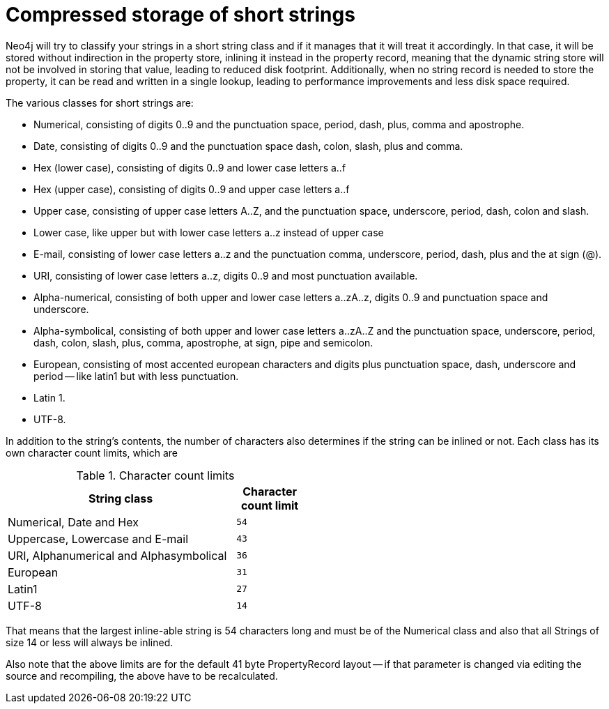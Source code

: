 [[short-strings]]
Compressed storage of short strings
===================================

Neo4j will try to classify your strings in a short string class and if it manages that it will treat it accordingly.
In that case, it will be stored without indirection in the property store, inlining it instead in the property record,
meaning that the dynamic string store will not be involved in storing that value, leading to reduced disk footprint. 
Additionally, when no string record is needed to store the property, it can be read and written in a single lookup, 
leading to performance improvements and less disk space required.

The various classes for short strings are:

* Numerical, consisting of digits 0..9 and the punctuation space, period, dash, plus, comma and apostrophe.
* Date, consisting of digits 0..9 and the punctuation space dash, colon, slash, plus and comma.
* Hex (lower case), consisting of digits 0..9 and lower case letters a..f
* Hex (upper case), consisting of digits 0..9 and upper case letters a..f
* Upper case, consisting of upper case letters A..Z, and the punctuation space, underscore, period, dash, colon and slash.
* Lower case, like upper but with lower case letters a..z instead of upper case
* E-mail, consisting of lower case letters a..z and the punctuation comma, underscore, period, dash, plus and the at sign (@).
* URI, consisting of lower case letters a..z, digits 0..9 and most punctuation available.
* Alpha-numerical, consisting of both upper and lower case letters a..zA..z, digits 0..9 and punctuation space and underscore.
* Alpha-symbolical, consisting of both upper and lower case letters a..zA..Z and the punctuation space, underscore, period, dash, colon, slash, plus, comma, apostrophe, at sign, pipe and semicolon.
* European, consisting of most accented european characters and digits plus punctuation space, dash, underscore and period -- like latin1 but with less punctuation.
* Latin 1.
* UTF-8.

In addition to the string's contents, the number of characters also determines if the string can be inlined or not. Each class has its own character count limits, which are

.Character count limits
[options="header",cols="10,3m", width="50%"]
|============================================
| String class | Character count limit
| Numerical, Date and Hex | 54
| Uppercase, Lowercase and E-mail | 43
| URI, Alphanumerical and Alphasymbolical | 36
| European | 31
| Latin1 | 27
| UTF-8 | 14
|============================================

That means that the largest inline-able string is 54 characters long and must be of the Numerical class and also that all Strings of size 14 or less will always be inlined.

Also note that the above limits are for the default 41 byte PropertyRecord layout -- if that parameter is changed via editing the source and recompiling, the above have to be recalculated.
